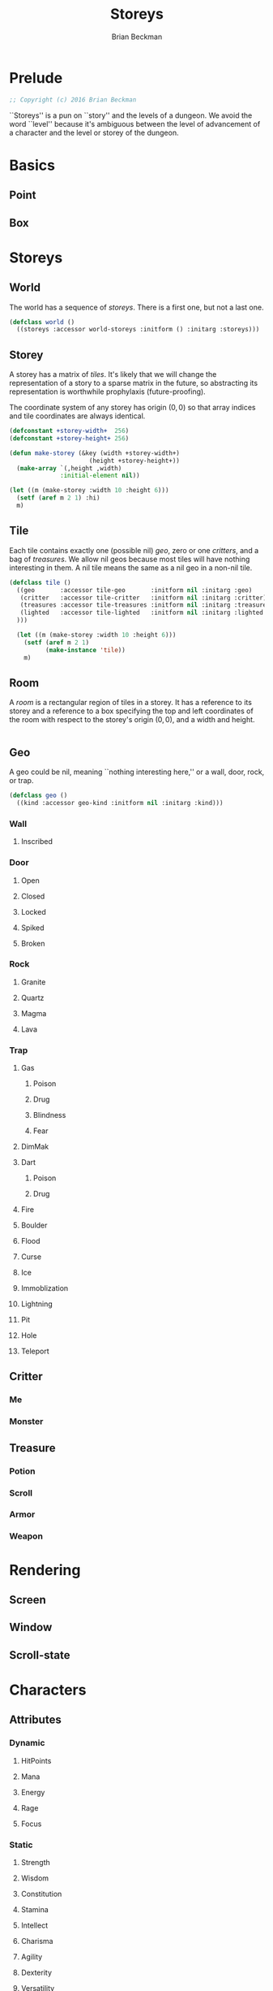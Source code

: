 #+TITLE: Storeys
#+AUTHOR: Brian Beckman
#+EMAIL: bbeckman@34363bc84acc.ant.amazon.com
#+OPTIONS: ':t *:t -:t ::t <:t H:3 \n:nil ^:t arch:headline author:t c:nil
#+OPTIONS: creator:comment d:(not "LOGBOOK") date:t e:t email:nil f:t inline:t
#+OPTIONS: num:t p:nil pri:nil stat:t tags:t tasks:t tex:t timestamp:t toc:t
#+OPTIONS: todo:t |:t
#+CREATOR: Emacs 24.5.1 (Org mode 8.2.10)
#+SELECT_TAGS: export
#+STARTUP: indent
#+LaTeX_CLASS_OPTIONS: [10pt,oneside,x11names]
#+LaTeX_HEADER: \usepackage{geometry}
#+LaTeX_HEADER: \usepackage{palatino}
#+LaTeX_HEADER: \usepackage{siunitx}
#+LaTeX_HEADER: \usepackage{braket}
#+LaTeX_HEADER: \usepackage[euler-digits,euler-hat-accent]{eulervm}
#+OPTIONS: toc:2

* Prelude

#+NAME: copyright
#+BEGIN_SRC lisp :eval never
  ;; Copyright (c) 2016 Brian Beckman
#+END_SRC

``Storeys'' is a pun on ``story'' and the levels of a dungeon. We avoid the word
``level'' because it's ambiguous between the level of advancement of a character
and the level or storey of the dungeon.

* COMMENT How to Work with This File

** Emacs + VIM == Spacemacs

You must use Emacs, org-mode, and org-babel to work with this file. If you
prefer VIM, I have a solution for you.

** Spacemacs

Spacemacs[fn:spacemacs] is a good set of packages for Emacs even if you're not
going to use its perfect VIM emulation. I recommend it. If you're a VIM user,
you will probably need it because the default Emacs keymaps will drive you
batty.

You can definitely do everything here using just plain-ol'-Emacs, though you may
have to load some packages. If you're using plain-ol'-Emacs, you'll have to
figure that all out on your own; if you're using Spacemacs, almost all the
packages are pre-installed. I won't say any more about it, because I don't want
this to become a paper about Emacs.

** Interactively

Assuming you're visiting this =.org= file in Spacemacs, go to each code block,
read it (you, as a human, read it, input it /via/ your eyeballs into your
brain). Then type =C-c C-c= to /evaluate/ the block.

Most of the code blocks contain just definitions and do not produce results;
such block are marked =:results none=.  Some blocks produce results and Emacs
puts the results into the file you're looking at now.

The first time through, evaluate the blocks in order of appearance so that you
evaluate definition blocks before blocks that use the definitions. This builds
up session state. After that, you should be able to repeatedly evaluate
blocks and get the same results (the code is supposed to be /idempotent/ and
/commutative/ except for def-ref-order dependency).

If you do not get repeatable results, the code is either not idempotent or not
commutative (or both). That's a bug, and here is how to diagnose it: quit the
Inferior Lisp Process (switch to its buffer named something-=*repl*=.)

Repeatedly: track down causes of non-repeatable behavior and fix them. Rarely,
Spacemacs gets confused and you must quit it altogether and restart. Do that if
your results persistently don't make sense.

** TODO Batch
1. Tangle the embedded source out to external files (=C-c C-v t=)
2. Open a terminal window and type =sbcl --script storeys.lisp= or =sbcl
   --script test.lisp=.

** Typesetting 

Export and typeset the PDF file (=M-x org-latex-export-to-pdf=). That
automatically runs all the code again, stressing idempotency.

* COMMENT Preliminaries

This section is just about setting up org-mode. It shouldn't export to the
typeset PDF and HTML.

#+BEGIN_SRC emacs-lisp :exports results :results none
  (defun update-equation-tag ()
    (interactive)
    (save-excursion
      (goto-char (point-min))
      (let ((count 1))
        (while (re-search-forward "\\tag{\\([0-9]+\\)}" nil t)
          (replace-match (format "%d" count) nil nil nil 1)
          (setq count (1+ count))))))
  (update-equation-tag)
  (setq org-confirm-babel-evaluate nil)
  (org-babel-map-src-blocks nil (org-babel-remove-result))
  (slime)
#+END_SRC

#+BEGIN_SRC lisp
(load "~/quicklisp/setup.lisp")
#+END_SRC

#+BEGIN_SRC lisp
(ql:quickload :cl-quickcheck)
#+END_SRC

#+BEGIN_SRC lisp :results output
(let ((*random-state* (make-random-state t))
      (*print-length* 6)
      (*load-verbose* t))

  (shadow 'cl-quickcheck:report '#:cl-user)
  (use-package :cl-quickcheck)

  (load "test/point.lisp")
  (load "test/box.lisp")
  (load "test/world.lisp")
  (load "test/storey.lisp")
  (load "test/room.lisp")
  (load "test/rendering.lisp")
  )
#+END_SRC

* Basics
** Point
** Box
* Storeys

** World

The world has a sequence of /storeys/. There is a first one, but not a last one.

#+BEGIN_SRC lisp :tangle world.lisp
(defclass world ()
  ((storeys :accessor world-storeys :initform () :initarg :storeys)))
#+END_SRC

** Storey

A storey has a matrix of /tiles/. 
It's likely that we will change the representation of a story to 
a sparse matrix in the future, so abstracting its representation
is worthwhile prophylaxis (future-proofing).

The coordinate system of any storey has origin $(0, 0)$ so that array indices
and tile coordinates are always identical.

#+BEGIN_SRC lisp :tangle storey.lisp
  (defconstant +storey-width+  256)
  (defconstant +storey-height+ 256)

  (defun make-storey (&key (width +storey-width+)
                        (height +storey-height+))
    (make-array `(,height ,width)
                :initial-element nil))

  (let ((m (make-storey :width 10 :height 6)))
    (setf (aref m 2 1) :hi)
    m)
#+END_SRC

#+RESULTS:
: #2A((NIL NIL NIL NIL NIL NIL NIL NIL NIL NIL)
:     (NIL NIL NIL NIL NIL NIL NIL NIL NIL NIL)
:     (NIL :HI NIL NIL NIL NIL NIL NIL NIL NIL)
:     (NIL NIL NIL NIL NIL NIL NIL NIL NIL NIL)
:     (NIL NIL NIL NIL NIL NIL NIL NIL NIL NIL)
:     (NIL NIL NIL NIL NIL NIL NIL NIL NIL NIL))

** Tile

Each tile contains exactly one (possible nil)
/geo/, zero or one /critters/, and a bag of /treasures/. We allow nil geos
because most tiles will have nothing interesting in them. A nil tile means the
same as a nil geo in a non-nil tile.

#+BEGIN_SRC lisp :tangle tile.lisp
  (defclass tile ()
    ((geo       :accessor tile-geo       :initform nil :initarg :geo)
     (critter   :accessor tile-critter   :initform nil :initarg :critter)
     (treasures :accessor tile-treasures :initform nil :initarg :treasures)
     (lighted   :accessor tile-lighted   :initform nil :initarg :lighted
    )))

    (let ((m (make-storey :width 10 :height 6)))
      (setf (aref m 2 1)
            (make-instance 'tile))
      m)
#+END_SRC

#+RESULTS:
: #2A((NIL NIL NIL NIL NIL NIL NIL NIL NIL NIL)
:     (NIL NIL NIL NIL NIL NIL NIL NIL NIL NIL)
:     (NIL #<TILE {1002B2EE93}> NIL NIL NIL NIL NIL NIL NIL NIL)
:     (NIL NIL NIL NIL NIL NIL NIL NIL NIL NIL)
:     (NIL NIL NIL NIL NIL NIL NIL NIL NIL NIL)
:     (NIL NIL NIL NIL NIL NIL NIL NIL NIL NIL))

** Room

A /room/ is a rectangular region of tiles in a storey. It has a reference to its
storey and a reference to a box specifying the top and left coordinates of the
room with respect to the storey's origin $(0,0)$, and a width and height.

#+BEGIN_SRC lisp :tangle geobox.lisp

#+END_SRC

** Geo

A geo could be nil, meaning ``nothing interesting here,'' or a wall, door, rock, or trap.

#+BEGIN_SRC lisp :tangle geo.lisp
(defclass geo ()
  ((kind :accessor geo-kind :initform nil :initarg :kind)))
#+END_SRC

*** Wall
**** Inscribed
*** Door
**** Open
**** Closed
**** Locked
**** Spiked
**** Broken
*** Rock
**** Granite
**** Quartz
**** Magma
**** Lava
*** Trap
**** Gas
***** Poison
***** Drug
***** Blindness
***** Fear
**** DimMak
**** Dart
***** Poison
***** Drug
**** Fire
**** Boulder
**** Flood
**** Curse
**** Ice
**** Immoblization
**** Lightning
**** Pit
**** Hole
**** Teleport
** Critter
*** Me
*** Monster
** Treasure
*** Potion
*** Scroll
*** Armor
*** Weapon

* Rendering

** Screen
** Window
** Scroll-state

* Characters

** Attributes
*** Dynamic
**** HitPoints
**** Mana
**** Energy
**** Rage
**** Focus
*** Static
**** Strength
**** Wisdom
**** Constitution
**** Stamina
**** Intellect
**** Charisma
**** Agility
**** Dexterity
**** Versatility
**** Mastery
** Classes
** Races
* Treasures
** Armor
*** Head
*** Shoulders
*** Chest
*** Arms
*** Wrists
*** Hands
*** Pants
*** Feet
*** Neck
*** Trinkets
*** Rings
** Weapons
*** One-Handers
**** Swords
**** Daggers
**** Maces
**** Clubs
**** Fists
*** Two-Handers
**** Staves
**** Swords
**** Maces
**** Clubs
*** Ranged
**** Guns
**** Bows
**** Crossbows
** 
* Players
** AI
** Bots
